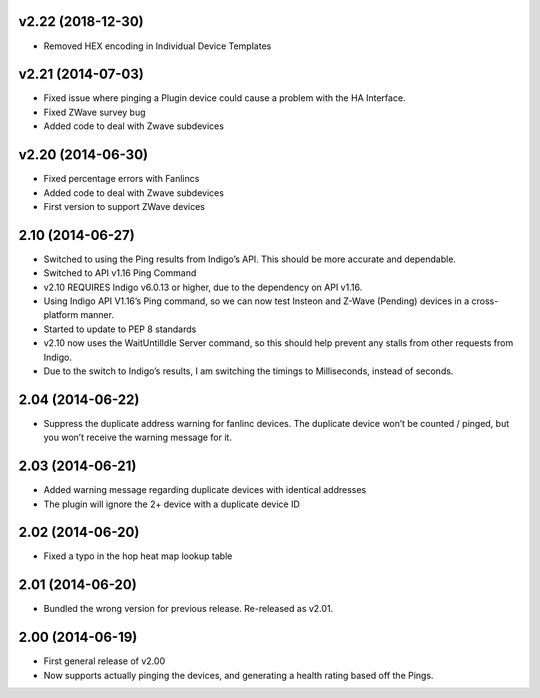 v2.22 (2018-12-30)
++++++++++++++++++
* Removed HEX encoding in Individual Device Templates

v2.21 (2014-07-03)
++++++++++++++++++
* Fixed issue where pinging a Plugin device could cause a problem with the HA Interface.
* Fixed ZWave survey bug
* Added code to deal with Zwave subdevices

v2.20 (2014-06-30)
++++++++++++++++++
* Fixed percentage errors with Fanlincs
* Added code to deal with Zwave subdevices
* First version to support ZWave devices

2.10 (2014-06-27)
+++++++++++++++++
* Switched to using the Ping results from Indigo’s API.  This should be more accurate and dependable.
* Switched to API v1.16 Ping Command
* v2.10 REQUIRES Indigo v6.0.13 or higher, due to the dependency on API v1.16.
* Using Indigo API V1.16’s Ping command, so we can now test Insteon and Z-Wave (Pending) devices in a cross-platform manner.
* Started to update to PEP 8 standards
* v2.10 now uses the WaitUntilIdle Server command, so this should help prevent any stalls from other requests from Indigo.
* Due to the switch to Indigo’s results, I am switching the timings to Milliseconds, instead of seconds.

2.04 (2014-06-22)
+++++++++++++++++
* Suppress the duplicate address warning for fanlinc devices. The duplicate device won’t be counted / pinged, but you won’t receive the warning message for it.

2.03 (2014-06-21)
+++++++++++++++++
* Added warning message regarding duplicate devices with identical addresses
* The plugin will ignore the 2+ device with a duplicate device ID

2.02 (2014-06-20)
+++++++++++++++++
* Fixed a typo in the hop heat map lookup table

2.01 (2014-06-20)
+++++++++++++++++
* Bundled the wrong version for previous release. Re-released as v2.01.

2.00 (2014-06-19)
+++++++++++++++++
* First general release of v2.00
* Now supports actually pinging the devices, and generating a health rating based off the Pings.
